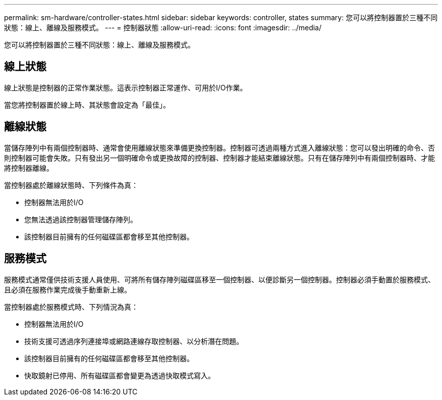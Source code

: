 ---
permalink: sm-hardware/controller-states.html 
sidebar: sidebar 
keywords: controller, states 
summary: 您可以將控制器置於三種不同狀態：線上、離線及服務模式。 
---
= 控制器狀態
:allow-uri-read: 
:icons: font
:imagesdir: ../media/


[role="lead"]
您可以將控制器置於三種不同狀態：線上、離線及服務模式。



== 線上狀態

線上狀態是控制器的正常作業狀態。這表示控制器正常運作、可用於I/O作業。

當您將控制器置於線上時、其狀態會設定為「最佳」。



== 離線狀態

當儲存陣列中有兩個控制器時、通常會使用離線狀態來準備更換控制器。控制器可透過兩種方式進入離線狀態：您可以發出明確的命令、否則控制器可能會失敗。只有發出另一個明確命令或更換故障的控制器、控制器才能結束離線狀態。只有在儲存陣列中有兩個控制器時、才能將控制器離線。

當控制器處於離線狀態時、下列條件為真：

* 控制器無法用於I/O
* 您無法透過該控制器管理儲存陣列。
* 該控制器目前擁有的任何磁碟區都會移至其他控制器。




== 服務模式

服務模式通常僅供技術支援人員使用、可將所有儲存陣列磁碟區移至一個控制器、以便診斷另一個控制器。控制器必須手動置於服務模式、且必須在服務作業完成後手動重新上線。

當控制器處於服務模式時、下列情況為真：

* 控制器無法用於I/O
* 技術支援可透過序列連接埠或網路連線存取控制器、以分析潛在問題。
* 該控制器目前擁有的任何磁碟區都會移至其他控制器。
* 快取鏡射已停用、所有磁碟區都會變更為透過快取模式寫入。

